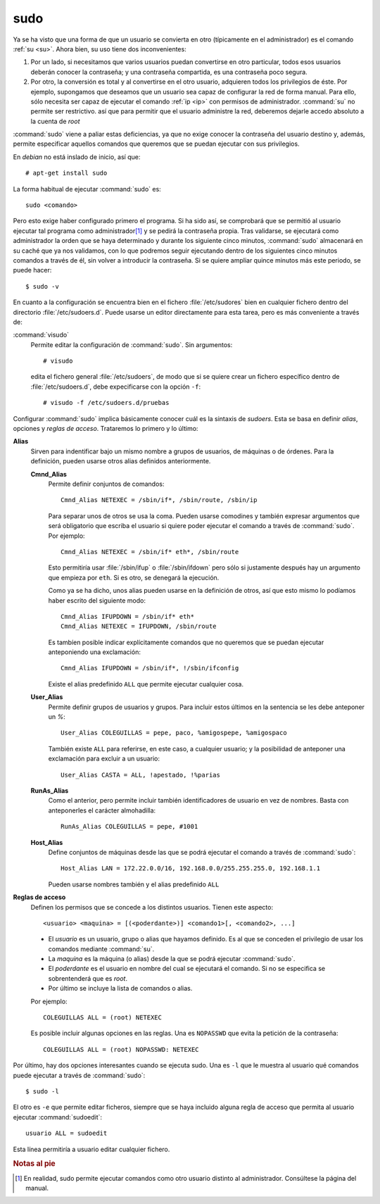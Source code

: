 .. _sudo:
.. index:: sudo

sudo
====

Ya se ha visto que una forma de que un usuario se convierta en otro (típicamente
en el administrador) es el comando :ref:`su <su>`. Ahora bien, su uso tiene dos
inconvenientes:

#. Por un lado, si necesitamos que varios usuarios puedan convertirse en otro
   particular, todos esos usuarios deberán conocer la contraseña; y una
   contraseña compartida, es una contraseña poco segura.

#. Por otro, la conversión es total y al convertirse en el otro usuario,
   adquieren todos los privilegios de éste. Por ejemplo, supongamos que
   deseamos que un usuario sea capaz de configurar la red de forma manual.
   Para ello, sólo necesita ser capaz de ejecutar el comando :ref:`ip <ip>`
   con permisos de administrador. :command:`su` no permite ser
   restrictivo. así que para permitir que el usuario administre la red,
   deberemos dejarle accedo absoluto a la cuenta de *root*

:command:`sudo` viene a paliar estas deficiencias, ya que no exige conocer la
contraseña del usuario destino y, además, permite especificar aquellos comandos
que queremos que se puedan ejecutar con sus privilegios.

En *debian* no está inslado de inicio, así que::

   # apt-get install sudo

La forma habitual de ejecutar :command:`sudo` es::

   sudo <comando>

Pero esto exige haber configurado primero el programa. Si ha sido así, se
comprobará que se permitió al usuario ejecutar tal programa como administrador\
[#]_ y se pedirá la contraseña propia. Tras validarse, se ejecutará como
administrador la orden que se haya determinado y durante los siguiente cinco
minutos, :command:`sudo` almacenará en su caché que ya nos validamos, con lo que
podremos seguir ejecutando dentro de los siguientes cinco minutos comandos a
través de él, sin volver a introducir la contraseña. Si se quiere ampliar quince
minutos más este periodo, se puede hacer::

   $ sudo -v

En cuanto a la configuración se encuentra bien en el fichero
:file:`/etc/sudores` bien en cualquier fichero dentro del directorio
:file:`/etc/sudoers.d`. Puede usarse un editor directamente para esta tarea,
pero es más conveniente a través de:

.. _visudo:
.. index:: visudo

:command:`visudo`
   Permite editar la configuración de :command:`sudo`. Sin argumentos::

      # visudo

   edita el fichero general :file:`/etc/sudoers`, de modo que si se quiere crear
   un fichero específico dentro de :file:`/etc/sudoers.d`, debe expecificarse
   con la opción ``-f``::

      # visudo -f /etc/sudoers.d/pruebas

Configurar :command:`sudo` implica básicamente conocer cuál es la sintaxis de
*sudoers*. Esta se basa en definir *alias*, opciones y *reglas de acceso*.
Trataremos lo primero y lo último:

**Alias**
   Sirven para indentificar bajo un mismo nombre a grupos de usuarios, de
   máquinas o de órdenes. Para la definición, pueden usarse otros alias
   definidos anteriormente.

   **Cmnd_Alias**
      Permite definir conjuntos de comandos::

         Cmnd_Alias NETEXEC = /sbin/if*, /sbin/route, /sbin/ip

      Para separar unos de otros se usa la coma. Pueden usarse comodines y
      también expresar argumentos que será obligatorio que escriba el usuario si
      quiere poder ejecutar el comando a través de :command:`sudo`. Por
      ejemplo::

         Cmnd_Alias NETEXEC = /sbin/if* eth*, /sbin/route

      Esto permitiría usar :file:`/sbin/ifup` o :file:`/sbin/ifdown` pero sólo
      si justamente después hay un argumento que empieza por ``eth``. Si es
      otro, se denegará la ejecución.

      Como ya se ha dicho, unos alias pueden usarse en la definición de otros,
      así que esto mismo lo podíamos haber escrito del siguiente modo::

         Cmnd_Alias IFUPDOWN = /sbin/if* eth*
         Cmnd_Alias NETEXEC = IFUPDOWN, /sbin/route

      Es tambíen posible indicar explícitamente comandos que no queremos que se
      puedan ejecutar anteponiendo una exclamación::

         Cmnd_Alias IFUPDOWN = /sbin/if*, !/sbin/ifconfig

      Existe el alias predefinido ``ALL`` que permite ejecutar cualquier cosa.

   **User_Alias**
      Permite definir grupos de usuarios y grupos. Para incluir estos últimos en
      la sentencia se les debe anteponer un *%*::

         User_Alias COLEGUILLAS = pepe, paco, %amigospepe, %amigospaco

      También existe ``ALL`` para referirse, en este caso, a cualquier usuario;
      y la posibilidad de anteponer una exclamación para excluir a un usuario::

         User_Alias CASTA = ALL, !apestado, !%parias

   **RunAs_Alias**
      Como el anterior, pero permite incluir también identificadores de usuario
      en vez de nombres. Basta con anteponerles el carácter almohadilla::

         RunAs_Alias COLEGUILLAS = pepe, #1001

   **Host_Alias**
      Define conjuntos de máquinas desde las que se podrá ejecutar el comando a
      través de :command:`sudo`::

         Host_Alias LAN = 172.22.0.0/16, 192.168.0.0/255.255.255.0, 192.168.1.1

      Pueden usarse nombres también y el alias predefinido ``ALL``

**Reglas de acceso**
   Definen los permisos que se concede a los distintos usuarios. Tienen este
   aspecto::

      <usuario> <maquina> = [(<poderdante>)] <comando1>[, <comando2>, ...]

   * El *usuario* es un usuario, grupo o alias que hayamos definido. Es al que se
     conceden el privilegio de usar los comandos mediante :command:`su`.

   * La *maquina* es la máquina (o alias) desde la que se podrá ejecutar
     :command:`sudo`.

   * El *poderdante* es el usuario en nombre del cual se ejecutará el comando.
     Si no se especifica se sobrentenderá que es *root*.

   * Por último se incluye la lista de comandos o alias.

   Por ejemplo::

      COLEGUILLAS ALL = (root) NETEXEC

   Es posible incluir algunas opciones en las reglas. Una es ``NOPASSWD`` que
   evita la petición de la contraseña::

      COLEGUILLAS ALL = (root) NOPASSWD: NETEXEC

Por último, hay dos opciones interesantes cuando se ejecuta sudo. Una es ``-l``
que le muestra al usuario qué comandos puede ejecutar a través de
:command:`sudo`::

   $ sudo -l

El otro es ``-e`` que permite editar ficheros, siempre que se haya incluido
alguna regla de acceso que permita al usuario ejecutar :command:`sudoedit`::

   usuario ALL = sudoedit 

Esta línea permitiría a usuario editar cualquier fichero. 

.. rubric:: Notas al pie

.. [#] En realidad, sudo permite ejecutar comandos como otro usuario distinto al
   administrador. Consúltese la página del manual.
